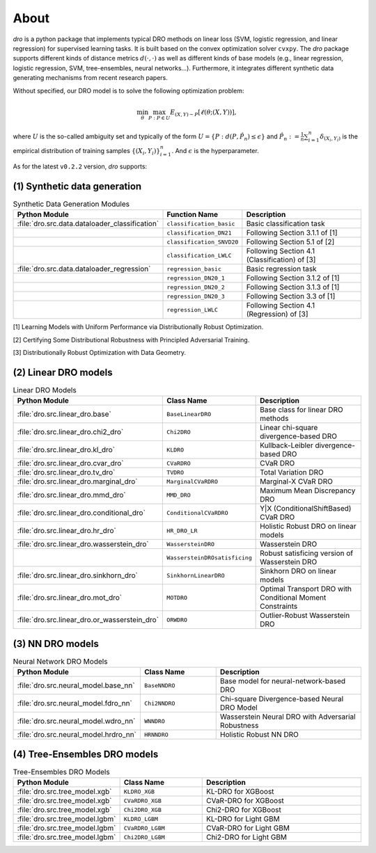 .. _about:

About
======

.. image:: ./logo-new.png
   :width: 800px
   :align: center

`dro` is a python package that implements typical DRO methods on linear loss (SVM, logistic regression, and linear regression) for supervised learning tasks. It is built based on the convex optimization solver ``cvxpy``. The `dro` package supports different kinds of distance metrics :math:`d(\cdot,\cdot)` as well as different kinds of base models (e.g., linear regression, logistic regression, SVM, tree-ensembles, neural networks...). Furthermore, it integrates different synthetic data generating mechanisms from recent research papers.

Without specified, our DRO model is to solve the following optimization problem:

.. math::
   \min_{\theta} \max_{P: P \in U} E_{(X,Y) \sim P}[\ell(\theta;(X, Y))],

where :math:`U` is the so-called ambiguity set and typically of the form :math:`U = \{P: d(P, \hat P_n) \leq \epsilon\}` and :math:`\hat P_n := \frac{1}{n}\sum_{i = 1}^n \delta_{(X_i, Y_i)}` is the empirical distribution of training samples :math:`\{(X_i, Y_i)\}_{i = 1}^n`. And :math:`\epsilon` is the hyperparameter.

As for the latest ``v0.2.2`` version, `dro` supports:

(1) Synthetic data generation
-------------------------------

.. list-table:: Synthetic Data Generation Modules
   :header-rows: 1
   :widths: 20 20 60

   * - Python Module
     - Function Name
     - Description
   * - :file:`dro.src.data.dataloader_classification`
     - ``classification_basic``
     - Basic classification task
   * - 
     - ``classification_DN21``
     - Following Section 3.1.1 of [1]
   * - 
     - ``classification_SNVD20``
     - Following Section 5.1 of [2]
   * - 
     - ``classification_LWLC``
     - Following Section 4.1 (Classification) of [3]
   * - :file:`dro.src.data.dataloader_regression`
     - ``regression_basic``
     - Basic regression task
   * - 
     - ``regression_DN20_1``
     - Following Section 3.1.2 of [1]
   * - 
     - ``regression_DN20_2``
     - Following Section 3.1.3 of [1]
   * - 
     - ``regression_DN20_3``
     - Following Section 3.3 of [1]
   * - 
     - ``regression_LWLC``
     - Following Section 4.1 (Regression) of [3]
  
[1] Learning Models with Uniform Performance via Distributionally Robust Optimization.

[2] Certifying Some Distributional Robustness with Principled Adversarial Training.

[3] Distributionally Robust Optimization with Data Geometry.


(2) Linear DRO models
---------------------

.. list-table:: Linear DRO Models
   :header-rows: 1
   :widths: 25 25 50

   * - Python Module
     - Class Name
     - Description
   * - :file:`dro.src.linear_dro.base`
     - ``BaseLinearDRO``
     - Base class for linear DRO methods
   * - :file:`dro.src.linear_dro.chi2_dro`
     - ``Chi2DRO``
     - Linear chi-square divergence-based DRO
   * - :file:`dro.src.linear_dro.kl_dro`
     - ``KLDRO``
     - Kullback-Leibler divergence-based DRO
   * - :file:`dro.src.linear_dro.cvar_dro`
     - ``CVaRDRO``
     - CVaR DRO
   * - :file:`dro.src.linear_dro.tv_dro`
     - ``TVDRO``
     - Total Variation DRO
   * - :file:`dro.src.linear_dro.marginal_dro`
     - ``MarginalCVaRDRO``
     - Marginal-X CVaR DRO
   * - :file:`dro.src.linear_dro.mmd_dro`
     - ``MMD_DRO``
     - Maximum Mean Discrepancy DRO
   * - :file:`dro.src.linear_dro.conditional_dro`
     - ``ConditionalCVaRDRO``
     - Y|X (ConditionalShiftBased) CVaR DRO
   * - :file:`dro.src.linear_dro.hr_dro`
     - ``HR_DRO_LR``
     - Holistic Robust DRO on linear models
   * - :file:`dro.src.linear_dro.wasserstein_dro`
     - ``WassersteinDRO``
     - Wasserstein DRO
   * - 
     - ``WassersteinDROsatisficing``
     - Robust satisficing version of Wasserstein DRO
   * - :file:`dro.src.linear_dro.sinkhorn_dro`
     - ``SinkhornLinearDRO``
     - Sinkhorn DRO on linear models
   * - :file:`dro.src.linear_dro.mot_dro`
     - ``MOTDRO``
     - Optimal Transport DRO with Conditional Moment Constraints
   * - :file:`dro.src.linear_dro.or_wasserstein_dro`
     - ``ORWDRO``
     - Outlier-Robust Wasserstein DRO

(3) NN DRO models
-----------------

.. list-table:: Neural Network DRO Models
   :header-rows: 1
   :widths: 25 25 50

   * - Python Module
     - Class Name
     - Description
   * - :file:`dro.src.neural_model.base_nn`
     - ``BaseNNDRO``
     - Base model for neural-network-based DRO
   * - :file:`dro.src.neural_model.fdro_nn`
     - ``Chi2NNDRO``
     - Chi-square Divergence-based Neural DRO Model
   * - :file:`dro.src.neural_model.wdro_nn`
     - ``WNNDRO``
     - Wasserstein Neural DRO with Adversarial Robustness
   * - :file:`dro.src.neural_model.hrdro_nn`
     - ``HRNNDRO``
     - Holistic Robust NN DRO



(4) Tree-Ensembles DRO models
------------------------------

.. list-table:: Tree-Ensembles DRO Models
   :header-rows: 1
   :widths: 25 25 50

   * - Python Module
     - Class Name
     - Description
   * - :file:`dro.src.tree_model.xgb`
     - ``KLDRO_XGB``
     - KL-DRO for XGBoost
   * - :file:`dro.src.tree_model.xgb`
     - ``CVaRDRO_XGB``
     - CVaR-DRO for XGBoost
   * - :file:`dro.src.tree_model.xgb`
     - ``Chi2DRO_XGB``
     - Chi2-DRO for XGBoost
   * - :file:`dro.src.tree_model.lgbm`
     - ``KLDRO_LGBM``
     - KL-DRO for Light GBM
   * - :file:`dro.src.tree_model.lgbm`
     - ``CVaRDRO_LGBM``
     - CVaR-DRO for Light GBM
   * - :file:`dro.src.tree_model.lgbm`
     - ``Chi2DRO_LGBM``
     - Chi2-DRO for Light GBM